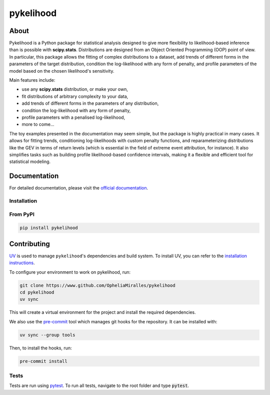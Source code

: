 pykelihood
===========


.. image:: https://badge.fury.io/py/pykelihood.svg
    :target: https://pypi.org/project/pykelihood/

.. image:: https://img.shields.io/badge/pre--commit-enabled-brightgreen?logo=pre-commit&logoColor=white
   :target: https://github.com/pre-commit/pre-commit
   :alt: pre-commit

.. image:: https://img.shields.io/badge/code%20style-black-000000.svg
    :target: https://github.com/psf/black

-----
About
-----

Pykelihood is a Python package for statistical analysis designed to give more flexibility to likelihood-based inference
than is possible with **scipy.stats**. Distributions are designed from an Object Oriented Programming (OOP) point of
view. In particular, this package allows the fitting of complex distributions to a dataset, add trends of different forms
in the parameters of the target distribution, condition the log-likelihood with any form of penalty, and profile
parameters of the model based on the chosen likelihood's sensitivity.

Main features include:

- use any **scipy.stats** distribution, or make your own,
- fit distributions of arbitrary complexity to your data,
- add trends of different forms in the parameters of any distribution,
- condition the log-likelihood with any form of penalty,
- profile parameters with a penalised log-likelihood,
- more to come...

The toy examples presented in the documentation may seem simple, but the package is highly practical in many cases.
It allows for fitting trends, conditioning log-likelihoods with custom penalty functions, and reparameterizing distributions
like the GEV in terms of return levels (which is essential in the field of extreme event attribution, for instance).
It also simplifies tasks such as building profile likelihood-based confidence intervals, making it a flexible and efficient
tool for statistical modeling.

-------------
Documentation
-------------
For detailed documentation, please visit the `official documentation <https://pykelihood.readthedocs.io>`_.


Installation
------------

From PyPI
------------------

.. code-block:: console

    pip install pykelihood

------------
Contributing
------------

`UV <https://docs.astral.sh/uv/>`_ is used to manage ``pykelihood``'s dependencies and build system. To install
UV, you can refer to the `installation instructions <https://docs.astral.sh/uv/getting-started/installation/>`_.

To configure your environment to work on pykelihood, run:

.. code-block::

    git clone https://www.github.com/OpheliaMiralles/pykelihood
    cd pykelihood
    uv sync

This will create a virtual environment for the project and install the required dependencies.

We also use the `pre-commit <https://pre-commit.com>`_ tool which manages git hooks for the repository. It can be installed
with:

.. code-block::

   uv sync --group tools

Then, to install the hooks, run:

.. code-block::

   pre-commit install

Tests
-----

Tests are run using `pytest <https://docs.pytest.org/en/stable/>`_. To run all tests, navigate to the root folder and type :code:`pytest`.
